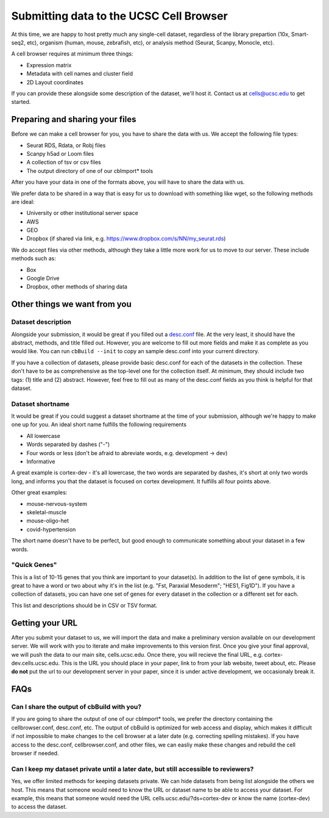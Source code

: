 Submitting data to the UCSC Cell Browser
----

At this time, we are happy to host pretty much any single-cell dataset,
regardless of the library prepartion (10x, Smart-seq2, etc), organism 
(human, mouse, zebrafish, etc), or analysis method (Seurat, Scanpy,
Monocle, etc).

A cell browser requires at minimum three things:

* Expression matrix
* Metadata with cell names and cluster field
* 2D Layout coordinates

If you can provide these alongside some description of the dataset,
we'll host it. Contact us at cells@ucsc.edu to get started.

Preparing and sharing your files
^^^^

Before we can make a cell browser for you, you have to share the data
with us. We accept the following file types:

* Seurat RDS, Rdata, or Robj files
* Scanpy h5ad or Loom files
* A collection of tsv or csv files
* The output directory of one of our cbImport* tools
  
After you have your data in one of the formats above, you will have to 
share the data with us.

We prefer data to be shared in a way that is easy for us to download
with something like wget, so the following methods are ideal:

* University or other institutional server space
* AWS
* GEO
* Dropbox (if shared via link, e.g. https://www.dropbox.com/s/NN/my_seurat.rds)

We do accept files via other methods, although they take a little more work for 
us to move to our server. These include methods such as:

* Box
* Google Drive
* Dropbox, other methods of sharing data

Other things we want from you
^^^^

Dataset description
""""

Alongside your submission, it would be great if you filled out a 
`desc.conf <https://cellbrowser.readthedocs.io/dataDesc.html>`_ file. At
the very least, it should have the abstract, methods, and title filled out. 
However, you are welcome to fill out more fields and make it as complete as 
you would like. You can run ``cbBuild --init`` to copy an sample desc.conf
into your current directory.

If you have a collection of datasets, please provide basic desc.conf for each of
the datasets in the collection. These don't have to be as comprehensive as the
top-level one for the collection itself. At minimum, they should include two tags:
(1) title and (2) abstract. However, feel free to fill out as many of the desc.conf
fields as you think is helpful for that dataset.

Dataset shortname
""""

It would be great if you could suggest a dataset shortname at the time of
your submission, although we're happy to make one up for you. An ideal short
name fulfills the following requirements

* All lowercase
* Words separated by dashes ("-")
* Four words or less (don't be afraid to abreviate words, e.g. development -> dev)
* Informative

A great example is cortex-dev - it's all lowercase, the two words are separated by 
dashes, it's short at only two words long, and informs you that the dataset is focused on 
cortex development. It fulfills all four points above. 

Other great examples:

* mouse-nervous-system
* skeletal-muscle
* mouse-oligo-het
* covid-hypertension

The short name doesn't have to be perfect, but good enough to communicate something
about your dataset in a few words. 

"Quick Genes"
""""

This is a list of 10-15 genes that you think are important to your dataset(s). In
addition to the list of gene symbols, it is great to have a word or two about why
it's in the list (e.g. "Fst, Paraxial Mesoderm"; "HES1, Fig1D"). If you have a
collection of datasets, you can have one set of genes for every dataset in the
collection or a different set for each. 

This list and descriptions should be in CSV or TSV format. 

Getting your URL
^^^^

After you submit your dataset to us, we will import the data and make a preliminary
version available on our development server. We will work with you to iterate and
make improvements to this version first. Once you give your final approval, we will
push the data to our main site, cells.ucsc.edu. Once there, you will recieve the 
final URL, e.g. cortex-dev.cells.ucsc.edu. This is the URL you should place in your
paper, link to from your lab website, tweet about, etc. Please **do not** put the
url to our development server in your paper, since it is under active development, 
we occasionaly break it.

FAQs
^^^^

Can I share the output of cbBuild with you?
""""

If you are going to share the output of one of our cbImport* tools, we prefer
the directory containing the cellbrowser.conf, desc.conf, etc. The output of 
cbBuild is optimized for web access and display, which makes it difficult if 
not impossible to make changes to the cell browser at a later date (e.g. 
correcting spelling mistakes). If you have access to the desc.conf, cellbrowser.conf, 
and other files, we can easliy make these changes and rebuild the cell browser
if needed. 

Can I keep my dataset private until a later date, but still accessible to reviewers?
""""
Yes, we offer limited methods for keeping datasets private. We can hide datasets from
being list alongside the others we host. This means that someone would need to know
the URL or dataset name to be able to access your dataset. For example, this means
that someone would need the URL cells.ucsc.edu/?ds=cortex-dev or know the name
(cortex-dev) to access the dataset.
